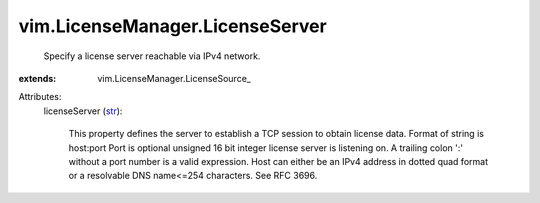 
vim.LicenseManager.LicenseServer
================================
  Specify a license server reachable via IPv4 network.
:extends: vim.LicenseManager.LicenseSource_

Attributes:
    licenseServer (`str <https://docs.python.org/2/library/stdtypes.html>`_):

       This property defines the server to establish a TCP session to obtain license data. Format of string is host:port Port is optional unsigned 16 bit integer license server is listening on. A trailing colon ':' without a port number is a valid expression. Host can either be an IPv4 address in dotted quad format or a resolvable DNS name<=254 characters. See RFC 3696.
